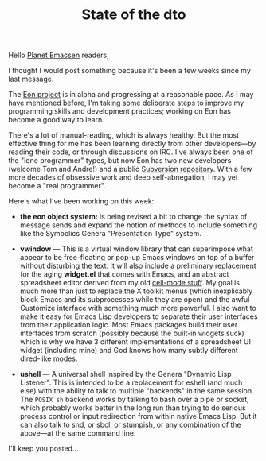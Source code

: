 #+TITLE: State of the dto
#+DESCRIPTION: State of the dto

Hello [[http://planet.emacsen.org][Planet Emacsen]] readers,

I thought I would post something because it's been a few weeks since
my last message. 

The [[http://emacs-ontology-project.googlecode.com][Eon project]] is in alpha and progressing at a reasonable pace. As I
may have mentioned before, I'm taking some deliberate steps to improve
my programming skills and development practices; working on Eon has
become a good way to learn.  

There's a lot of manual-reading, which is always healthy. But the most
effective thing for me has been learning directly from other
developers---by reading their code, or through discussions on
IRC. I've always been one of the "lone programmer" types, but now Eon
has two new developers (welcome Tom and Andre!) and a public
[[http://emacs-ontology-project.googlecode.com/svn/trunk/][Subversion repository]]. With a few more decades of obsessive work and
deep self-abnegation, I may yet become a "real programmer".

Here's what I've been working on this week:

 - *the eon object system:* is being revised a bit to change the
   syntax of message sends and expand the notion of methods to include
   something like the Symbolics Genera "Presentation Type" system.

 - *vwindow* --- This is a virtual window library that can superimpose
   what appear to be free-floating or pop-up Emacs windows on top of a
   buffer without disturbing the text. It will also include a
   preliminary replacement for the aging *widget.el* that comes with
   Emacs, and an abstract spreadsheet editor derived from my old
   [[http://dto.freeshell.org/notebook/CellMode.html][cell-mode stuff]]. My goal is much more than just to replace the X
   toolkit menus (which inexplicably block Emacs and its subprocesses
   while they are open) and the awful Customize interface with
   something much more powerful. I also want to make it easy for Emacs
   Lisp developers to separate their user interfaces from their
   application logic. Most Emacs packages build their user interfaces
   from scratch (possibly because the built-in widgets suck) which is
   why we have 3 different implementations of a spreadsheet UI widget
   (including mine) and God knows how many subtly different dired-like
   modes.

 - *ushell* --- A universal shell inspired by the Genera "Dynamic Lisp
   Listener". This is intended to be a replacement for eshell (and
   much else) with the ability to talk to multiple "backends" in the
   same session. The =POSIX sh= backend works by talking to bash over
   a pipe or socket, which probably works better in the long run than
   trying to do serious process control or input redirection from
   within native Emacs Lisp. But it can also talk to snd, or sbcl, or
   stumpish, or any combination of the above---at the same command line.

I'll keep you posted...

